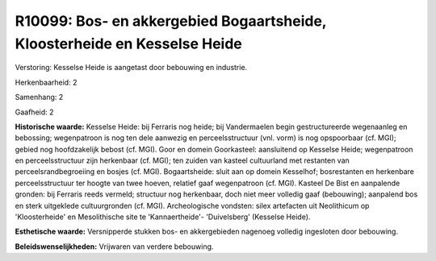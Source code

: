 R10099: Bos- en akkergebied Bogaartsheide, Kloosterheide en Kesselse Heide
==========================================================================

Verstoring:
Kesselse Heide is aangetast door bebouwing en industrie.

Herkenbaarheid: 2

Samenhang: 2

Gaafheid: 2

**Historische waarde:**
Kesselse Heide: bij Ferraris nog heide; bij Vandermaelen begin
gestructureerde wegenaanleg en bebossing; wegenpatroon is nog ten dele
aanwezig en perceelsstructuur (vnl. vorm) is nog opspoorbaar (cf. MGI);
gebied nog hoofdzakelijk bebost (cf. MGI). Goor en domein Goorkasteel:
aansluitend op Kesselse Heide; wegenpatroon en perceelsstructuur zijn
herkenbaar (cf. MGI); ten zuiden van kasteel cultuurland met restanten
van perceelsrandbegroeiing en bosjes (cf. MGI). Bogaartsheide: sluit aan
op domein Kesselhof; bosrestanten en herkenbare perceelsstructuur ter
hoogte van twee hoeven, relatief gaaf wegenpatroon (cf. MGI). Kasteel De
Bist en aanpalende gronden: bij Ferraris reeds vermeld; structuur nog
herkenbaar, doch niet meer volledig gaaf (bebouwing); aanpalend bos en
sterk uitgeklede cultuurgronden (cf. MGI). Archeologische vondsten:
silex artefacten uit Neolithicum op 'Kloosterheide' en Mesolithische
site te 'Kannaertheide'- 'Duivelsberg' (Kesselse Heide).

**Esthetische waarde:**
Versnipperde stukken bos- en akkergebieden nagenoeg volledig
ingesloten door bebouwing.



**Beleidswenselijkheden:**
Vrijwaren van verdere bebouwing.
